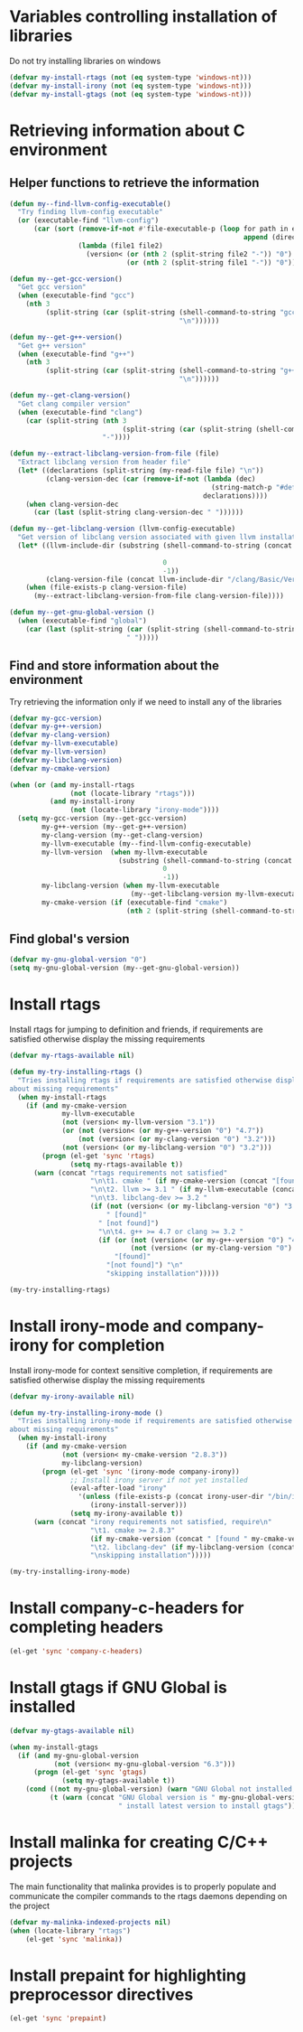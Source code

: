 * Variables controlling installation of libraries
  Do not try installing libraries on windows
  #+begin_src emacs-lisp
    (defvar my-install-rtags (not (eq system-type 'windows-nt)))
    (defvar my-install-irony (not (eq system-type 'windows-nt)))
    (defvar my-install-gtags (not (eq system-type 'windows-nt)))
  #+end_src


* Retrieving information about C environment
** Helper functions to retrieve the information
   #+begin_src emacs-lisp
     (defun my--find-llvm-config-executable()
       "Try finding llvm-config executable"
       (or (executable-find "llvm-config")
           (car (sort (remove-if-not #'file-executable-p (loop for path in exec-path when (file-exists-p path)
                                                               append (directory-files path t "^llvm-config")))
                      (lambda (file1 file2)
                        (version< (or (nth 2 (split-string file2 "-")) "0")
                                  (or (nth 2 (split-string file1 "-")) "0")))))))
     
     (defun my--get-gcc-version()
       "Get gcc version"
       (when (executable-find "gcc")
         (nth 3
              (split-string (car (split-string (shell-command-to-string "gcc --version")
                                               "\n"))))))
     
     (defun my--get-g++-version()
       "Get g++ version"
       (when (executable-find "g++")
         (nth 3
              (split-string (car (split-string (shell-command-to-string "g++ --version")
                                               "\n"))))))
     
     (defun my--get-clang-version()
       "Get clang compiler version"
       (when (executable-find "clang")
         (car (split-string (nth 3
                                 (split-string (car (split-string (shell-command-to-string "clang --version") "\n"))))
                            "-"))))
     
     (defun my--extract-libclang-version-from-file (file)
       "Extract libclang version from header file"
       (let* ((declarations (split-string (my-read-file file) "\n"))
              (clang-version-dec (car (remove-if-not (lambda (dec)
                                                       (string-match-p "#define[\s]+CLANG_VERSION[\s]+" dec))
                                                     declarations))))
         (when clang-version-dec
           (car (last (split-string clang-version-dec " "))))))
     
     (defun my--get-libclang-version (llvm-config-executable)
       "Get version of libclang version associated with given llvm installation"
       (let* ((llvm-include-dir (substring (shell-command-to-string (concat llvm-config-executable
                                                                            " --includedir"))
                                           0
                                           -1))
              (clang-version-file (concat llvm-include-dir "/clang/Basic/Version.inc")))
         (when (file-exists-p clang-version-file)
           (my--extract-libclang-version-from-file clang-version-file))))
     
     (defun my--get-gnu-global-version ()
       (when (executable-find "global")
         (car (last (split-string (car (split-string (shell-command-to-string "global --version") "\n"))
                                  " ")))))
   #+end_src

** Find and store information about the environment   
   Try retrieving the information only if we need
   to install any of the libraries
   #+begin_src emacs-lisp
     (defvar my-gcc-version)
     (defvar my-g++-version)
     (defvar my-clang-version)
     (defvar my-llvm-executable)
     (defvar my-llvm-version)
     (defvar my-libclang-version)
     (defvar my-cmake-version)
     
     (when (or (and my-install-rtags
                    (not (locate-library "rtags")))
               (and my-install-irony
                    (not (locate-library "irony-mode"))))
       (setq my-gcc-version (my--get-gcc-version)
             my-g++-version (my--get-g++-version)
             my-clang-version (my--get-clang-version)
             my-llvm-executable (my--find-llvm-config-executable)
             my-llvm-version  (when my-llvm-executable
                                (substring (shell-command-to-string (concat my-llvm-executable " --version"))
                                           0
                                           -1))
             my-libclang-version (when my-llvm-executable
                                   (my--get-libclang-version my-llvm-executable))
             my-cmake-version (if (executable-find "cmake")
                                  (nth 2 (split-string (shell-command-to-string "cmake --version"))))))
   #+end_src

** Find global's version
   #+begin_src emacs-lisp
     (defvar my-gnu-global-version "0")
     (setq my-gnu-global-version (my--get-gnu-global-version))
   #+end_src


* Install rtags
  Install rtags for jumping to definition and friends, if requirements are
  satisfied otherwise display the missing requirements
  #+begin_src emacs-lisp
    (defvar my-rtags-available nil)
    
    (defun my-try-installing-rtags ()
      "Tries installing rtags if requirements are satisfied otherwise displays a warning
    about missing requirements"
      (when my-install-rtags
        (if (and my-cmake-version
                 my-llvm-executable
                 (not (version< my-llvm-version "3.1"))
                 (or (not (version< (or my-g++-version "0") "4.7"))
                     (not (version< (or my-clang-version "0") "3.2")))
                 (not (version< (or my-libclang-version "0") "3.2")))
            (progn (el-get 'sync 'rtags)
                   (setq my-rtags-available t))
          (warn (concat "rtags requirements not satisfied"
                        "\n\t1. cmake " (if my-cmake-version (concat "[found " my-cmake-version "]") "[not found]")
                        "\n\t2. llvm >= 3.1 " (if my-llvm-executable (concat "[found " my-llvm-version "]") "[not found]")
                        "\n\t3. libclang-dev >= 3.2 " 
                        (if (not (version< (or my-libclang-version "0") "3.2"))
                            " [found]" 
                          " [not found]")
                          "\n\t4. g++ >= 4.7 or clang >= 3.2 " 
                          (if (or (not (version< (or my-g++-version "0") "4.7"))
                                  (not (version< (or my-clang-version "0") "3.2")))
                              "[found]" 
                            "[not found]") "\n"
                            "skipping installation")))))
    
    (my-try-installing-rtags)
  #+end_src


* Install irony-mode and company-irony for completion
  Install irony-mode for context sensitive completion, if requirements are
  satisfied otherwise display the missing requirements
  #+begin_src emacs-lisp
    (defvar my-irony-available nil)
    
    (defun my-try-installing-irony-mode ()
      "Tries installing irony-mode if requirements are satisfied otherwise displays a warning
    about missing requirements"
      (when my-install-irony
        (if (and my-cmake-version
                 (not (version< my-cmake-version "2.8.3"))
                 my-libclang-version)
            (progn (el-get 'sync '(irony-mode company-irony))
                   ;; Install irony server if not yet installed
                   (eval-after-load "irony"
                     '(unless (file-exists-p (concat irony-user-dir "/bin/irony-server"))
                        (irony-install-server)))
                   (setq my-irony-available t))
          (warn (concat "irony requirements not satisfied, require\n"
                        "\t1. cmake >= 2.8.3" 
                        (if my-cmake-version (concat " [found " my-cmake-version "]") " [not found]") "\n"
                        "\t2. libclang-dev" (if my-libclang-version (concat " [found " my-libclang-version " ]") " [not found]")
                        "\nskipping installation")))))
    
    (my-try-installing-irony-mode)
  #+end_src


* Install company-c-headers for completing headers
  #+begin_src emacs-lisp
    (el-get 'sync 'company-c-headers)
  #+end_src


* Install gtags if GNU Global is installed
  #+begin_src emacs-lisp
    (defvar my-gtags-available nil)

    (when my-install-gtags
      (if (and my-gnu-global-version
               (not (version< my-gnu-global-version "6.3")))
          (progn (el-get 'sync 'gtags)
                 (setq my-gtags-available t))
        (cond ((not my-gnu-global-version) (warn "GNU Global not installed, not installing gtags"))
              (t (warn (concat "GNU Global version is " my-gnu-global-version 
                               " install latest version to install gtags"))))))
  #+end_src


* Install malinka for creating C/C++ projects
   The main functionality that malinka provides is to properly populate and
   communicate the compiler commands to the rtags daemons depending on the
   project
  #+begin_src emacs-lisp
    (defvar my-malinka-indexed-projects nil)
    (when (locate-library "rtags")
        (el-get 'sync 'malinka))
  #+end_src

   
* Install prepaint for highlighting preprocessor directives
  #+begin_src emacs-lisp
    (el-get 'sync 'prepaint)
  #+end_src

